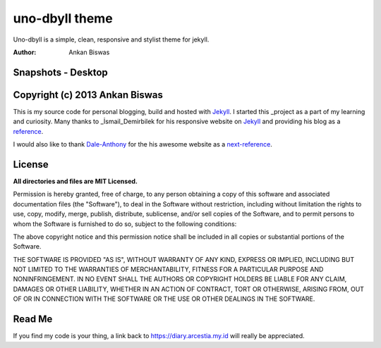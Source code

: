 **uno-dbyll theme**
===============================
Uno-dbyll is a simple, clean, responsive and stylist theme for jekyll.

:Author: Ankan Biswas

Snapshots - Desktop
---------------------------------------

.. image:: uno-dbyll_00.png

.. image:: uno-dbyll_01.png

.. image:: uno-dbyll_02.png


Copyright (c) 2013 Ankan Biswas
------------------------------------------------------------

This is my source code for personal blogging, build and hosted with Jekyll_.
I started this _project as a part of my learning and curiosity.
Many thanks to _İsmail_Demirbilek for his responsive website on Jekyll_
and providing his blog as a reference_.

I would also like to thank Dale-Anthony_ for the his awesome website as a next-reference_.


**License**
--------------------

**All directories and files are MIT Licensed.**

Permission is hereby granted, free of charge, to any person obtaining a copy of
this software and associated documentation files (the "Software"), to deal in
the Software without restriction, including without limitation the rights to
use, copy, modify, merge, publish, distribute, sublicense, and/or sell copies of
the Software, and to permit persons to whom the Software is furnished to do so,
subject to the following conditions:

The above copyright notice and this permission notice shall be included in all
copies or substantial portions of the Software.

THE SOFTWARE IS PROVIDED "AS IS", WITHOUT WARRANTY OF ANY KIND, EXPRESS OR
IMPLIED, INCLUDING BUT NOT LIMITED TO THE WARRANTIES OF MERCHANTABILITY, FITNESS
FOR A PARTICULAR PURPOSE AND NONINFRINGEMENT. IN NO EVENT SHALL THE AUTHORS OR
COPYRIGHT HOLDERS BE LIABLE FOR ANY CLAIM, DAMAGES OR OTHER LIABILITY, WHETHER
IN AN ACTION OF CONTRACT, TORT OR OTHERWISE, ARISING FROM, OUT OF OR IN
CONNECTION WITH THE SOFTWARE OR THE USE OR OTHER DEALINGS IN THE SOFTWARE.


Read Me
---------------------------------------------------

If you find my code is your thing, a link back to https://diary.arcestia.my.id will really be appreciated.

.. _İsmail_Demirbilek: https://github.com/dbtek
.. _project: http://www.ankanbiswas.in
.. _Jekyll: http://jekyllrb.com
.. _reference: http://ismaildemirbilek.com
.. _next-reference: http://daleanthony.com/
.. _Dale-Anthony: https://github.com/daleanthony
